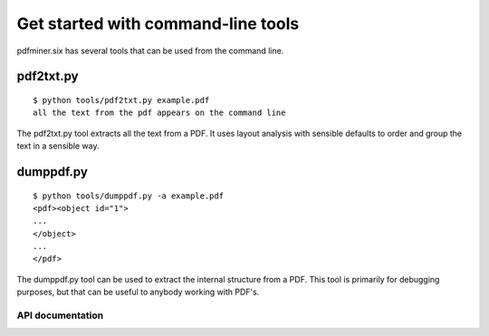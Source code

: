 .. _commandline:

Get started with command-line tools
===================================

pdfminer.six has several tools that can be used from the command line.

pdf2txt.py
^^^^^^^^^^

::

    $ python tools/pdf2txt.py example.pdf
    all the text from the pdf appears on the command line

The pdf2txt.py tool extracts all the text from a PDF. It uses layout analysis
with sensible defaults to order and group the text in a sensible way.

dumppdf.py
^^^^^^^^^^

::

    $ python tools/dumppdf.py -a example.pdf
    <pdf><object id="1">
    ...
    </object>
    ...
    </pdf>

The dumppdf.py tool can be used to extract the internal structure from a PDF.
This tool is primarily for debugging purposes, but that can be useful to
anybody working with PDF's.


API documentation
-----------------

.. argparse::
    :module: tools.pdf2txt
    :func: maketheparser
    :prog: python tools/pdf2txt.py


.. argparse::
    :module: tools.dumppdf
    :func: create_parser
    :prog: python tools/dumppdf.py
